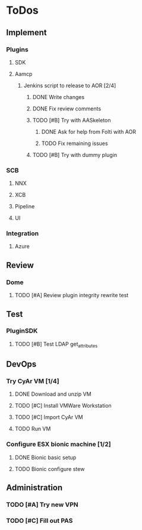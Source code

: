  
* ToDos
** Implement
*** Plugins
**** SDK
**** Aamcp
***** Jenkins script to release to AOR [2/4]
****** DONE Write changes
       SCHEDULED: <2019-08-29 Thu>
****** DONE Fix review comments
       SCHEDULED: <2019-08-30 Fri>
****** TODO [#B] Try with AASkeleton
       SCHEDULED: <2019-09-02 Mon>
******* DONE Ask for help from Folti with AOR
******* TODO Fix remaining issues
	SCHEDULED: <2019-09-02 Mon>
****** TODO [#B] Try with dummy plugin
       SCHEDULED: <2019-09-02 Mon>
*** SCB
**** NNX
**** XCB
**** Pipeline
**** UI
*** Integration
**** Azure
** Review
*** Dome
**** TODO [#A] Review plugin integrity rewrite test
     SCHEDULED: <2019-09-02 Mon>
** Test
*** PluginSDK
**** TODO [#B] Test LDAP get_attributes
     SCHEDULED: <2019-09-02 Mon>
** DevOps
*** Try CyAr VM [1/4]
**** DONE Download and unzip VM
     SCHEDULED: <2019-08-29 Thu>
**** TODO [#C] Install VMWare Workstation
     SCHEDULED: <2019-08-30 Fri>
**** TODO [#C] Import CyAr VM
     SCHEDULED: <2019-09-02 Mon>
**** TODO Run VM
     SCHEDULED: <2019-09-02 Mon>
*** Configure ESX bionic machine [1/2]
**** DONE Bionic basic setup
**** TODO Bionic configure stew
** Administration
*** TODO [#A] Try new VPN
    SCHEDULED: <2019-09-02 Mon>
*** TODO [#C] Fill out PAS
    DEADLINE: <2019-09-10 Tue> SCHEDULED: <2019-09-02 Mon>
